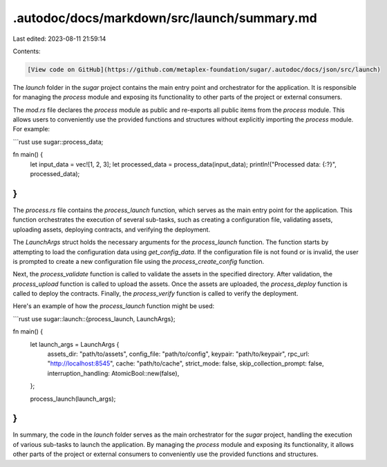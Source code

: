 .autodoc/docs/markdown/src/launch/summary.md
============================================

Last edited: 2023-08-11 21:59:14

Contents:

.. code-block:: md

    [View code on GitHub](https://github.com/metaplex-foundation/sugar/.autodoc/docs/json/src/launch)

The `launch` folder in the `sugar` project contains the main entry point and orchestrator for the application. It is responsible for managing the `process` module and exposing its functionality to other parts of the project or external consumers.

The `mod.rs` file declares the `process` module as public and re-exports all public items from the `process` module. This allows users to conveniently use the provided functions and structures without explicitly importing the `process` module. For example:

```rust
use sugar::process_data;

fn main() {
    let input_data = vec![1, 2, 3];
    let processed_data = process_data(input_data);
    println!("Processed data: {:?}", processed_data);
}
```

The `process.rs` file contains the `process_launch` function, which serves as the main entry point for the application. This function orchestrates the execution of several sub-tasks, such as creating a configuration file, validating assets, uploading assets, deploying contracts, and verifying the deployment.

The `LaunchArgs` struct holds the necessary arguments for the `process_launch` function. The function starts by attempting to load the configuration data using `get_config_data`. If the configuration file is not found or is invalid, the user is prompted to create a new configuration file using the `process_create_config` function.

Next, the `process_validate` function is called to validate the assets in the specified directory. After validation, the `process_upload` function is called to upload the assets. Once the assets are uploaded, the `process_deploy` function is called to deploy the contracts. Finally, the `process_verify` function is called to verify the deployment.

Here's an example of how the `process_launch` function might be used:

```rust
use sugar::launch::{process_launch, LaunchArgs};

fn main() {
    let launch_args = LaunchArgs {
        assets_dir: "path/to/assets",
        config_file: "path/to/config",
        keypair: "path/to/keypair",
        rpc_url: "http://localhost:8545",
        cache: "path/to/cache",
        strict_mode: false,
        skip_collection_prompt: false,
        interruption_handling: AtomicBool::new(false),
    };

    process_launch(launch_args);
}
```

In summary, the code in the `launch` folder serves as the main orchestrator for the `sugar` project, handling the execution of various sub-tasks to launch the application. By managing the `process` module and exposing its functionality, it allows other parts of the project or external consumers to conveniently use the provided functions and structures.


